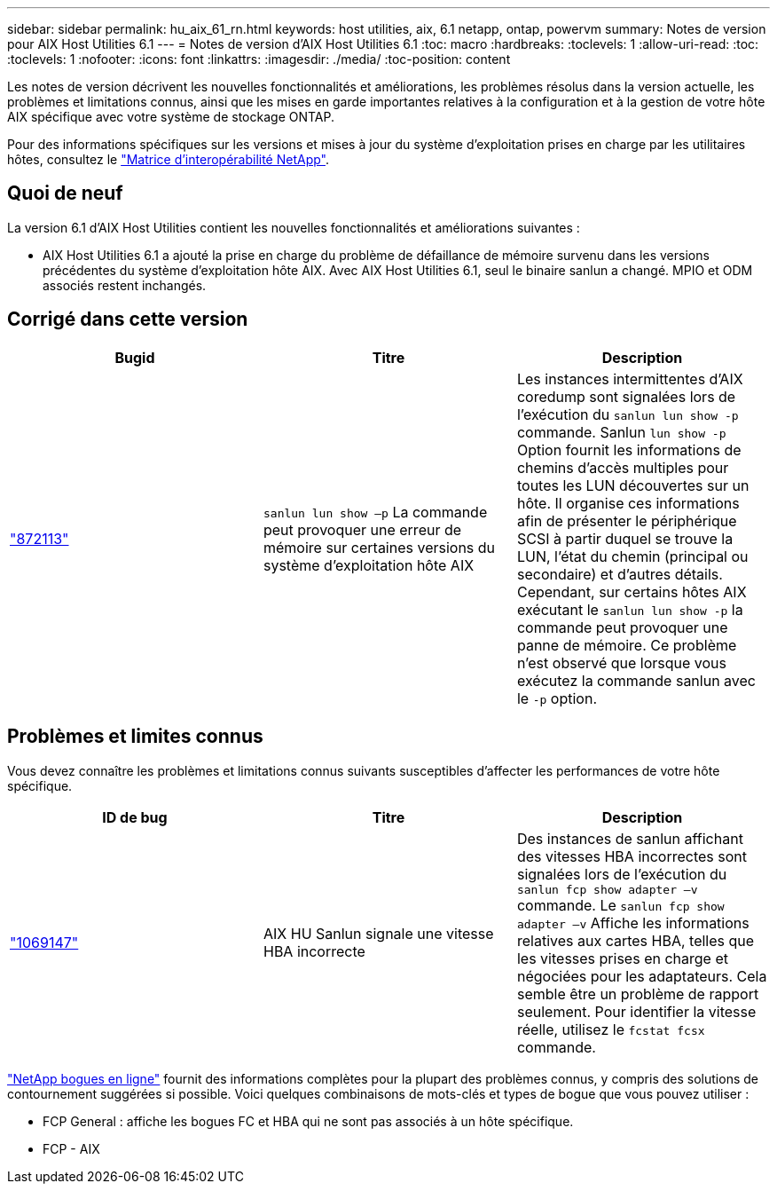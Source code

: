 ---
sidebar: sidebar 
permalink: hu_aix_61_rn.html 
keywords: host utilities, aix, 6.1 netapp, ontap, powervm 
summary: Notes de version pour AIX Host Utilities 6.1 
---
= Notes de version d'AIX Host Utilities 6.1
:toc: macro
:hardbreaks:
:toclevels: 1
:allow-uri-read: 
:toc: 
:toclevels: 1
:nofooter: 
:icons: font
:linkattrs: 
:imagesdir: ./media/
:toc-position: content


[role="lead"]
Les notes de version décrivent les nouvelles fonctionnalités et améliorations, les problèmes résolus dans la version actuelle, les problèmes et limitations connus, ainsi que les mises en garde importantes relatives à la configuration et à la gestion de votre hôte AIX spécifique avec votre système de stockage ONTAP.

Pour des informations spécifiques sur les versions et mises à jour du système d'exploitation prises en charge par les utilitaires hôtes, consultez le link:https://mysupport.netapp.com/matrix/imt.jsp?components=85803;&solution=1&isHWU&src=IMT["Matrice d'interopérabilité NetApp"^].



== Quoi de neuf

La version 6.1 d'AIX Host Utilities contient les nouvelles fonctionnalités et améliorations suivantes :

* AIX Host Utilities 6.1 a ajouté la prise en charge du problème de défaillance de mémoire survenu dans les versions précédentes du système d'exploitation hôte AIX. Avec AIX Host Utilities 6.1, seul le binaire sanlun a changé. MPIO et ODM associés restent inchangés.




== Corrigé dans cette version

[cols="3"]
|===
| Bugid | Titre | Description 


| link:https://mysupport.netapp.com/site/bugs-online/product/HOSTUTILITIES/BURT/872113["872113"^] | `sanlun lun show –p` La commande peut provoquer une erreur de mémoire sur certaines versions du système d'exploitation hôte AIX | Les instances intermittentes d'AIX coredump sont signalées lors de l'exécution du `sanlun lun show -p` commande. Sanlun `lun show -p` Option fournit les informations de chemins d'accès multiples pour toutes les LUN découvertes sur un hôte. Il organise ces informations afin de présenter le périphérique SCSI à partir duquel se trouve la LUN, l'état du chemin (principal ou secondaire) et d'autres détails. Cependant, sur certains hôtes AIX exécutant le `sanlun lun show -p` la commande peut provoquer une panne de mémoire. Ce problème n'est observé que lorsque vous exécutez la commande sanlun avec le `-p` option. 
|===


== Problèmes et limites connus

Vous devez connaître les problèmes et limitations connus suivants susceptibles d'affecter les performances de votre hôte spécifique.

[cols="3"]
|===
| ID de bug | Titre | Description 


| link:https://mysupport.netapp.com/site/bugs-online/product/HOSTUTILITIES/BURT/1069147["1069147"^] | AIX HU Sanlun signale une vitesse HBA incorrecte | Des instances de sanlun affichant des vitesses HBA incorrectes sont signalées lors de l'exécution du `sanlun fcp show adapter –v` commande. Le `sanlun fcp show adapter –v` Affiche les informations relatives aux cartes HBA, telles que les vitesses prises en charge et négociées pour les adaptateurs. Cela semble être un problème de rapport seulement. Pour identifier la vitesse réelle, utilisez le `fcstat fcsx` commande. 
|===
link:https://mysupport.netapp.com/site/["NetApp bogues en ligne"^] fournit des informations complètes pour la plupart des problèmes connus, y compris des solutions de contournement suggérées si possible. Voici quelques combinaisons de mots-clés et types de bogue que vous pouvez utiliser :

* FCP General : affiche les bogues FC et HBA qui ne sont pas associés à un hôte spécifique.
* FCP - AIX

